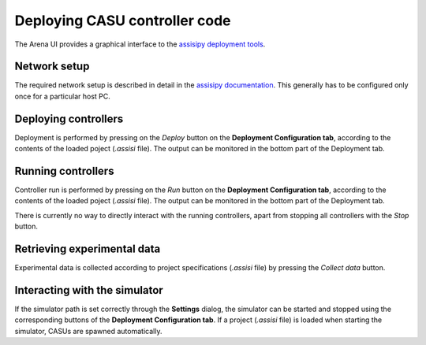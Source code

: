 Deploying CASU controller code
==============================

The Arena UI provides a graphical interface to the `assisipy
deployment tools <https://assisipy.readthedocs.org/en/latest/deploy.html>`_.

Network setup
-------------

The required network setup is described in detail in the `assisipy
documentation
<https://assisipy.readthedocs.org/en/latest/deploy.html#network-setup>`_. This
generally has to be configured only once for a particular host PC.

Deploying controllers
---------------------

Deployment is performed by pressing on the *Deploy* button on the
**Deployment Configuration tab**, according to the contents of the
loaded poject (`.assisi` file). The output can be monitored in the
bottom part of the Deployment tab.


Running controllers
-------------------

Controller run is performed by pressing on the *Run* button on the
**Deployment Configuration tab**, according to the contents of the
loaded poject (`.assisi` file). The output can be monitored in the
bottom part of the Deployment tab.

There is currently no way to directly interact with the running
controllers, apart from stopping all controllers with the *Stop* button.

Retrieving experimental data
----------------------------

Experimental data is collected according to project specifications
(`.assisi` file) by pressing the *Collect data* button.

Interacting with the simulator
------------------------------

If the simulator path is set correctly through the **Settings**
dialog, the simulator can be started and stopped using the
corresponding buttons of the **Deployment Configuration tab**. If a
project (`.assisi` file) is loaded when starting the simulator, CASUs
are spawned automatically.

